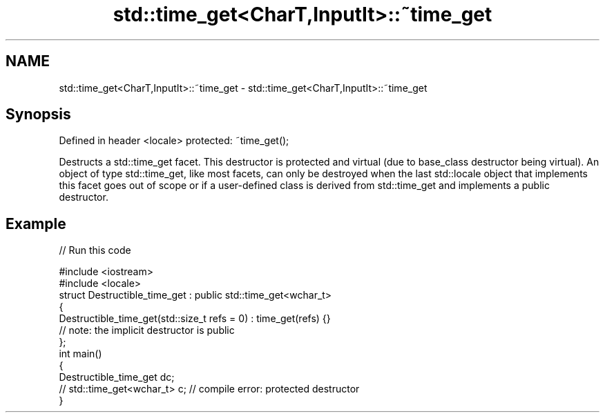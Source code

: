 .TH std::time_get<CharT,InputIt>::~time_get 3 "2020.03.24" "http://cppreference.com" "C++ Standard Libary"
.SH NAME
std::time_get<CharT,InputIt>::~time_get \- std::time_get<CharT,InputIt>::~time_get

.SH Synopsis

Defined in header <locale>
protected: ~time_get();

Destructs a std::time_get facet. This destructor is protected and virtual (due to base_class destructor being virtual). An object of type std::time_get, like most facets, can only be destroyed when the last std::locale object that implements this facet goes out of scope or if a user-defined class is derived from std::time_get and implements a public destructor.

.SH Example


// Run this code

  #include <iostream>
  #include <locale>
  struct Destructible_time_get : public std::time_get<wchar_t>
  {
      Destructible_time_get(std::size_t refs = 0) : time_get(refs) {}
      // note: the implicit destructor is public
  };
  int main()
  {
      Destructible_time_get dc;
      // std::time_get<wchar_t> c;  // compile error: protected destructor
  }





